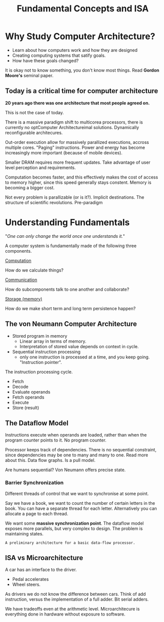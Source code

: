 #+startup: indent
#+title: Fundamental Concepts and ISA


* Why Study Computer Architecture?

- Learn about how computers work and how they are designed
- Creating computing systems that satify goals.
- How have these goals changed?

It is okay not to know something, you don't know most things.
Read *Gordon Moore's* seminal paper.

** Today is a critical time for computer architecture

*20 years ago there was one architecture that most people agreed on.*

This is not the case of today.

There is a massive paradigm shift to multicorea processors, there
is currently no optComputer Architectureimal solutions. Dynamically reconfigurable 
architecures.

Out-order execution allow for massively parallized executions,
accross multiple cores. "Paging" instructions. Power and energy
has become increasingly more important (because of mobile devices).

Smaller DRAM requires more frequent updates. Take advantage of user
level perception and requirements. 

Computation becomes faster, and this effectively makes the cost of 
access to memory higher, since this speed generally stays constent.
Memory is becoming a bigger cost.

Not every problem is parallizable (or is it?). Implicit destinations.
The structure of scientific revolutions. Pre-paradigm

* Understanding Fundamentals

"/One can only change the world once one understands it./"

A computer system is fundamentally made of the following three
components.

_Computation_

How do we calculate things?

_Communication_

How do subcomponents talk to one another and collaborate?

_Storage (memory)_

How do we make short term and long term persistence happen?

** The von Neumann Computer Architecture

- Stored program in memory
  - Linear array in terms of memory.
  - Interpretation of stored value depends on context in cycle.

- Sequential instruction processing
  - only one instruction is processed at a time, and you keep 
    going. "Instruction pointer".

The instruction processing cycle.
- Fetch 
- Decode
- Evaluate operands
- Fetch operands
- Execute
- Store (result)

** The Dataflow Model

Instructions execute when operands are loaded, rather than when
the program counter points to it. No program counter.

Processor keeps track of dependencies. There is no sequential
constraint, since dependencies may be one to many and many to
one. Read more about this. Data flow graphs. Is a pull model.

Are humans sequential? Von Neumann offers precise state.

*** Barrier Synchronization

Different threads of control that we want to synchronise at
some point.

Say we have a book, we want to count the number of certain
letters in the book. You can have a separate thread for each
letter. Alternatively you can allocate a page to each thread.

We want some *massive synchronization point*. The dataflow 
model exposes more parallels, but very complex to design.
The problem is maintaining states.

~A preliminary architecture for a basic data-flow processor.~

** ISA vs Microarchitecture

A car has an interface to the driver.
- Pedal accelerates
- Wheel steers.

As drivers we do not know the difference between cars. Think
of add instruction, versus the implementation of a full adder.
Bit serial adders.

We have tradeoffs even at the arithmetic level. Microarchitecure
is everything done in hardware without exposure to software.
* 
